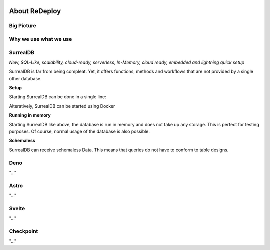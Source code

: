 .. image:: /img/logo/redeploy_logo_full.png
	:scale: 20%
	:align: center

**About ReDeploy**
===================================

.. ---------- Big Picture ----------

Big Picture
-----------

.. ---------- Why we use what we use ---------- 

Why we use what we use
----------------------

.. ---------- SurrealDB ---------- 
.. image:: /img/dependencies/surrealdb/surrealdb_icon.png
	:scale: 10%
	:align: right
	:class: float
	:target: https://surrealdb.com

SurrealDB
---------

*New, SQL-Like, scalability, cloud-ready, serverless, In-Memory, cloud ready, embedded and lightning quick setup* 

SurrealDB is far from being compleat. Yet, it offers functions, methods and workflows that are not provided by a single other database. 

**Setup**

Starting SurrealDB can be done in a single line:

.. code-block:: js
	:caption: Installing SurrealDB

	curl --proto '=https' --tlsv1.2 -sSf https://install.surrealdb.com | sh -s -- --nightly

Alteratively, SurrealDB can be started using Docker

.. code-block:: js
	:caption: Downloading SurrealDB

	docker run --rm --pull always -p 8000:8000 surrealdb/surrealdb:nightly start

.. ---------- Deno ---------- 
.. image:: /img/dependencies/deno/deno.png
	:scale: 5%
	:align: right
	:class: float
	:target: https://deno.land/

**Running in memory**

Starting SurrealDB like above, the database is run in memory and does not take up any storage. This is perfect for testing purposes. Of course, normal usage of the database is also possible. 

**Schemaless**

SurrealDB can receive schemaless Data. This means that queries do not have to conform to table designs. 

Deno
----

"..."

.. ---------- Astro ---------- 
.. image:: /img/dependencies/astro/astro-logo-dark.png
	:scale: 5%
	:align: right
	:class: float
	:target: https://astro.build/

Astro
-----

"..."

.. ---------- Svelte ---------- 
.. image:: /img/dependencies/svelte/svelte_icon.png
	:scale: 5%
	:align: right
	:class: float
	:target: https://svelte.dev/

Svelte
------

"..."

.. ---------- Checkpoint ---------- 
.. image:: /img/dependencies/checkpoint/checkpoint.png
	:scale: 5%
	:align: right
	:class: float
	:target: https://www.checkpoint.com/

Checkpoint
----------

"..."

